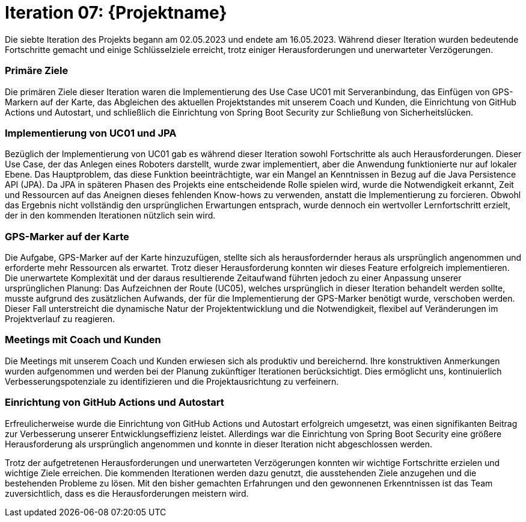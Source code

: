 = Iteration 07: {Projektname}

Die siebte Iteration des Projekts begann am 02.05.2023 und endete am 16.05.2023. Während dieser Iteration wurden bedeutende Fortschritte gemacht und einige Schlüsselziele erreicht, trotz einiger Herausforderungen und unerwarteter Verzögerungen.

=== Primäre Ziele

Die primären Ziele dieser Iteration waren die Implementierung des Use Case UC01 mit Serveranbindung, das Einfügen von GPS-Markern auf der Karte, das Abgleichen des aktuellen Projektstandes mit unserem Coach und Kunden, die Einrichtung von GitHub Actions und Autostart, und schließlich die Einrichtung von Spring Boot Security zur Schließung von Sicherheitslücken.

=== Implementierung von UC01 und JPA

Bezüglich der Implementierung von UC01 gab es während dieser Iteration sowohl Fortschritte als auch Herausforderungen. Dieser Use Case, der das Anlegen eines Roboters darstellt, wurde zwar implementiert, aber die Anwendung funktionierte nur auf lokaler Ebene. Das Hauptproblem, das diese Funktion beeinträchtigte, war ein Mangel an Kenntnissen in Bezug auf die Java Persistence API (JPA). Da JPA in späteren Phasen des Projekts eine entscheidende Rolle spielen wird, wurde die Notwendigkeit erkannt, Zeit und Ressourcen auf das Aneignen dieses fehlenden Know-hows zu verwenden, anstatt die Implementierung zu forcieren. Obwohl das Ergebnis nicht vollständig den ursprünglichen Erwartungen entsprach, wurde dennoch ein wertvoller Lernfortschritt erzielt, der in den kommenden Iterationen nützlich sein wird.

=== GPS-Marker auf der Karte

Die Aufgabe, GPS-Marker auf der Karte hinzuzufügen, stellte sich als herausfordernder heraus als ursprünglich angenommen und erforderte mehr Ressourcen als erwartet. Trotz dieser Herausforderung konnten wir dieses Feature erfolgreich implementieren. Die unerwartete Komplexität und der daraus resultierende Zeitaufwand führten jedoch zu einer Anpassung unserer ursprünglichen Planung: Das Aufzeichnen der Route (UC05), welches ursprünglich in dieser Iteration behandelt werden sollte, musste aufgrund des zusätzlichen Aufwands, der für die Implementierung der GPS-Marker benötigt wurde, verschoben werden. Dieser Fall unterstreicht die dynamische Natur der Projektentwicklung und die Notwendigkeit, flexibel auf Veränderungen im Projektverlauf zu reagieren.

=== Meetings mit Coach und Kunden

Die Meetings mit unserem Coach und Kunden erwiesen sich als produktiv und bereichernd. Ihre konstruktiven Anmerkungen wurden aufgenommen und werden bei der Planung zukünftiger Iterationen berücksichtigt. Dies ermöglicht uns, kontinuierlich Verbesserungspotenziale zu identifizieren und die Projektausrichtung zu verfeinern.

=== Einrichtung von GitHub Actions und Autostart

Erfreulicherweise wurde die Einrichtung von GitHub Actions und Autostart erfolgreich umgesetzt, was einen signifikanten Beitrag zur Verbesserung unserer Entwicklungseffizienz leistet. Allerdings war die Einrichtung von Spring Boot Security eine größere Herausforderung als ursprünglich angenommen und konnte in dieser Iteration nicht abgeschlossen werden.

Trotz der aufgetretenen Herausforderungen und unerwarteten Verzögerungen konnten wir wichtige Fortschritte erzielen und wichtige Ziele erreichen. Die kommenden Iterationen werden dazu genutzt, die ausstehenden Ziele anzugehen und die bestehenden Probleme zu lösen. Mit den bisher gemachten Erfahrungen und den gewonnenen Erkenntnissen ist das Team zuversichtlich, dass es die Herausforderungen meistern wird.